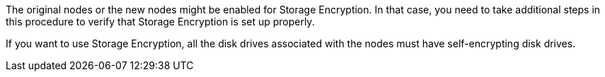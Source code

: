 The original nodes or the new nodes might be enabled for Storage Encryption. In that case, you need to take additional steps in this procedure to verify that Storage Encryption is set up properly.

If you want to use Storage Encryption, all the disk drives associated with the nodes must have self-encrypting disk drives.

